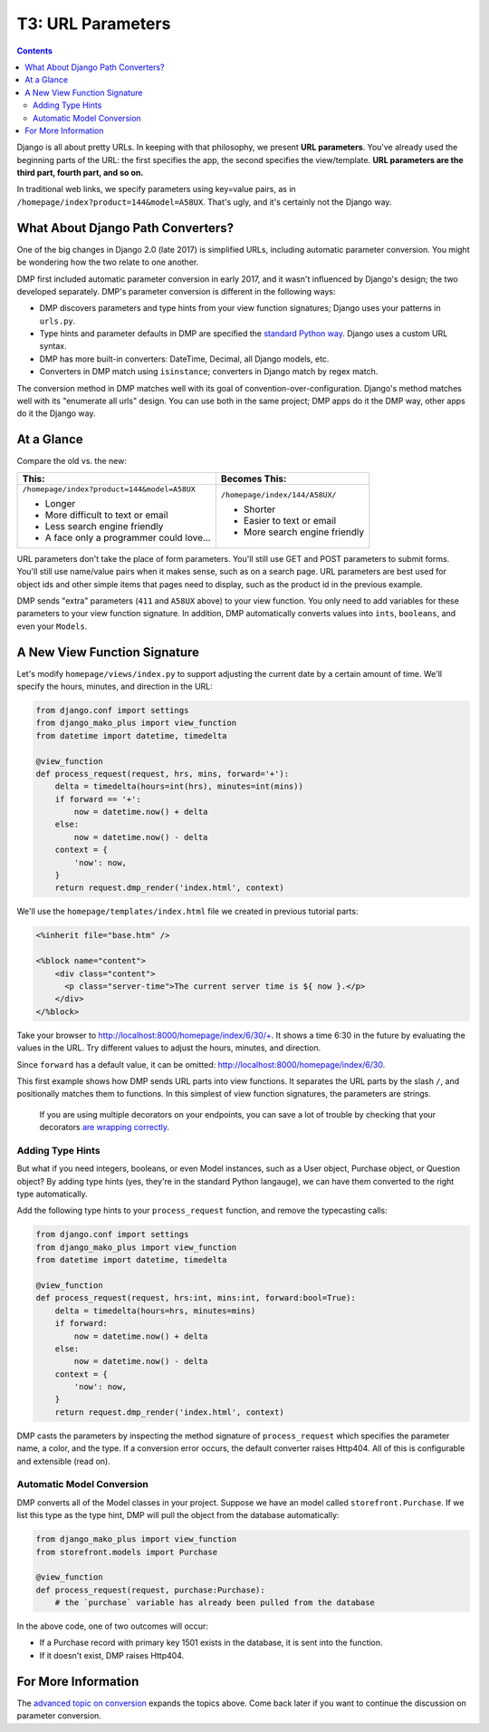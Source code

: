 T3: URL Parameters
===================================

.. contents::
    :depth: 2

Django is all about pretty URLs. In keeping with that philosophy, we present **URL parameters**. You've already used the beginning parts of the URL: the first specifies the app, the second specifies the view/template. **URL parameters are the third part, fourth part, and so on.**

In traditional web links, we specify parameters using key=value pairs, as in ``/homepage/index?product=144&model=A58UX``. That's ugly, and it's certainly not the Django way.

What About Django Path Converters?
--------------------------------------

One of the big changes in Django 2.0 (late 2017) is simplified URLs, including automatic parameter conversion. You might be wondering how the two relate to one another.

DMP first included automatic parameter conversion in early 2017, and it wasn't influenced by Django's design; the two developed separately.  DMP's parameter conversion is different in the following ways:

* DMP discovers parameters and type hints from your view function signatures; Django uses your patterns in ``urls.py``.
* Type hints and parameter defaults in DMP are specified the `standard Python way <https://docs.python.org/3/library/typing.html>`_.  Django uses a custom URL syntax.
* DMP has more built-in converters: DateTime, Decimal, all Django models, etc.
* Converters in DMP match using ``isinstance``; converters in Django match by regex match.

The conversion method in DMP matches well with its goal of convention-over-configuration.  Django's method matches well with its "enumerate all urls" design.  You can use both in the same project; DMP apps do it the DMP way, other apps do it the Django way.

At a Glance
---------------------

Compare the old vs. the new:

+--------------------------------------------------+------------------------------------------+
|  This:                                           | Becomes This:                            |
+==================================================+==========================================+
| ``/homepage/index?product=144&model=A58UX``      | ``/homepage/index/144/A58UX/``           |
|                                                  |                                          |
| * Longer                                         | * Shorter                                |
| * More difficult to text or email                | * Easier to text or email                |
| * Less search engine friendly                    | * More search engine friendly            |
| * A face only a programmer could love...         |                                          |
+--------------------------------------------------+------------------------------------------+

URL parameters don't take the place of form parameters. You'll still use GET and POST parameters to submit forms.  You'll still use name/value pairs when it makes sense, such as on a search page.  URL parameters are best used for object ids and other simple items that pages need to display, such as the product id in the previous example.
    
DMP sends "extra" parameters (``411`` and ``A58UX`` above) to your view function.  You only need to add variables for these parameters to your view function signature.  In addition, DMP automatically converts values into ``ints``, ``booleans``, and even your ``Models``. 


A New View Function Signature
------------------------------

Let's modify ``homepage/views/index.py`` to support adjusting the current date by a certain amount of time.  We'll specify the hours, minutes, and direction in the URL:

.. code:: python

    from django.conf import settings
    from django_mako_plus import view_function
    from datetime import datetime, timedelta

    @view_function
    def process_request(request, hrs, mins, forward='+'):
        delta = timedelta(hours=int(hrs), minutes=int(mins))
        if forward == '+':
            now = datetime.now() + delta
        else:
            now = datetime.now() - delta
        context = {
            'now': now,
        }
        return request.dmp_render('index.html', context)


We'll use the ``homepage/templates/index.html`` file we created in previous tutorial parts:

.. code:: html

    <%inherit file="base.htm" />

    <%block name="content">
        <div class="content">
          <p class="server-time">The current server time is ${ now }.</p>
        </div>
    </%block>


Take your browser to http://localhost:8000/homepage/index/6/30/+.  It shows a time 6:30 in the future by evaluating the values in the URL.  Try different values to adjust the hours, minutes, and direction.

Since ``forward`` has a default value, it can be omitted: http://localhost:8000/homepage/index/6/30.

This first example shows how DMP sends URL parts into view functions.  It separates the URL parts by the slash ``/``, and positionally matches them to functions.  In this simplest of view function signatures, the parameters are strings.

    If you are using multiple decorators on your endpoints, you can save a lot of trouble by checking that your decorators `are wrapping correctly <topics_converters.html>`_.


Adding Type Hints
^^^^^^^^^^^^^^^^^^^^^^^^^^^^^^^^^^^^

But what if you need integers, booleans, or even Model instances, such as a User object, Purchase object, or Question object?  By adding type hints (yes, they're in the standard Python langauge), we can have them converted to the right type automatically.

Add the following type hints to your ``process_request`` function, and remove the typecasting calls:

.. code:: python

    from django.conf import settings
    from django_mako_plus import view_function
    from datetime import datetime, timedelta

    @view_function
    def process_request(request, hrs:int, mins:int, forward:bool=True):
        delta = timedelta(hours=hrs, minutes=mins)
        if forward:
            now = datetime.now() + delta
        else:
            now = datetime.now() - delta
        context = {
            'now': now,
        }
        return request.dmp_render('index.html', context)

DMP casts the parameters by inspecting the method signature of ``process_request`` which specifies the parameter name, a color, and the type.  If a conversion error occurs, the default converter raises Http404.  All of this is configurable and extensible (read on).


Automatic Model Conversion
^^^^^^^^^^^^^^^^^^^^^^^^^^^^^^^^^^^^

DMP converts all of the Model classes in your project.   Suppose we have an model called ``storefront.Purchase``.  If we list this type as the type hint, DMP will pull the object from the database automatically:

.. code:: python

    from django_mako_plus import view_function
    from storefront.models import Purchase

    @view_function
    def process_request(request, purchase:Purchase):
        # the `purchase` variable has already been pulled from the database

In the above code, one of two outcomes will occur:

* If a Purchase record with primary key 1501 exists in the database, it is sent into the function.
* If it doesn't exist, DMP raises Http404.



For More Information
----------------------------

The `advanced topic on conversion <topics_converters.html>`_ expands the topics above.  Come back later if you want to continue the discussion on parameter conversion.